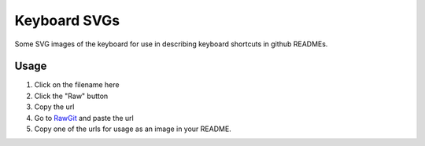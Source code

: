 =============
Keyboard SVGs
=============

Some SVG images of the keyboard for use in describing keyboard shortcuts in github READMEs.

Usage
=====
1. Click on the filename here
2. Click the "Raw" button
3. Copy the url
4. Go to RawGit_ and paste the url
5. Copy one of the urls for usage as an image in your README.

.. _RawGit: https://rawgit.com/
